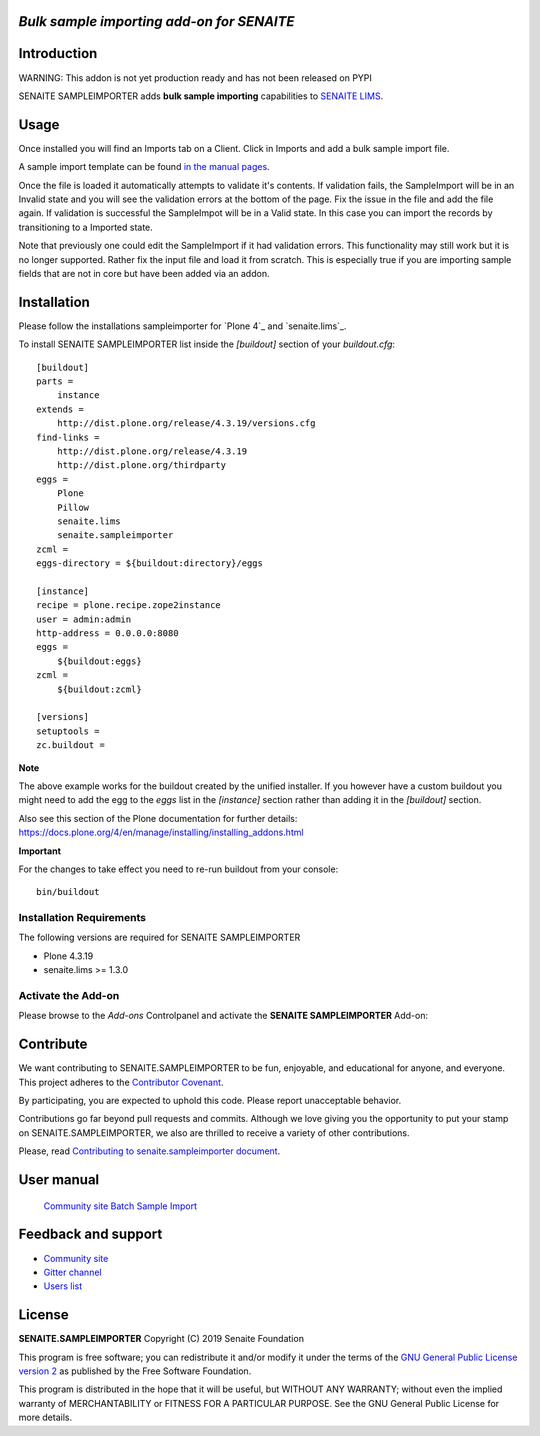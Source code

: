 *Bulk sample importing add-on for SENAITE*
=====================================================

.. image:: https://img.shields.io/github/issues-pr/mikejmets/senaite.sampleimporter.svg?style=flat-square
   :target: https://github.com/mikejmets/senaite.sampleimporter/pulls

.. image:: https://img.shields.io/github/issues/mikejmets/senaite.sampleimporter.svg?style=flat-square
   :target: https://github.com/mikejmets/senaite.sampleimporter/issues

.. image:: https://img.shields.io/badge/README-GitHub-blue.svg?style=flat-square
   :target: https://github.com/mikejmets/senaite.sampleimporter#readme


Introduction
============

WARNING: This addon is not yet production ready and has not been released on PYPI


SENAITE SAMPLEIMPORTER adds **bulk sample importing** capabilities to `SENAITE LIMS <https://www.senaite.com>`_.


Usage
=====
Once installed you will find an Imports tab on a Client. Click in Imports and add a bulk sample import file.

A sample import template can be found `in the manual pages <https://www.bikalims.org/manual/batching/bulk-ar-import-from-spreadsheet>`_.

Once the file is loaded it automatically attempts to validate it's contents. If validation fails, the SampleImport will be in an Invalid state and you will see the validation errors at the bottom of the page. Fix the issue in the file and add the file again. If validation is successful the SampleImpot will be in a Valid state. In this case you can import the records by transitioning to a Imported state.

Note that previously one could edit the SampleImport if it had validation errors. This functionality may still work but it is no longer supported. Rather fix the input file and load it from scratch. This is especially true if you are importing sample fields that are not in core but have been added via an addon.


Installation
============

Please follow the installations sampleimporter for `Plone 4`_ and `senaite.lims`_.

To install SENAITE SAMPLEIMPORTER
list inside the `[buildout]` section of your `buildout.cfg`::

   [buildout]
   parts =
       instance
   extends =
       http://dist.plone.org/release/4.3.19/versions.cfg
   find-links =
       http://dist.plone.org/release/4.3.19
       http://dist.plone.org/thirdparty
   eggs =
       Plone
       Pillow
       senaite.lims
       senaite.sampleimporter
   zcml =
   eggs-directory = ${buildout:directory}/eggs

   [instance]
   recipe = plone.recipe.zope2instance
   user = admin:admin
   http-address = 0.0.0.0:8080
   eggs =
       ${buildout:eggs}
   zcml =
       ${buildout:zcml}

   [versions]
   setuptools =
   zc.buildout =


**Note**

The above example works for the buildout created by the unified
installer. If you however have a custom buildout you might need to add
the egg to the `eggs` list in the `[instance]` section rather than
adding it in the `[buildout]` section.

Also see this section of the Plone documentation for further details:
https://docs.plone.org/4/en/manage/installing/installing_addons.html

**Important**

For the changes to take effect you need to re-run buildout from your
console::

   bin/buildout


Installation Requirements
-------------------------

The following versions are required for SENAITE SAMPLEIMPORTER

-  Plone 4.3.19
-  senaite.lims >= 1.3.0


Activate the Add-on
-------------------

Please browse to the *Add-ons* Controlpanel and activate the **SENAITE SAMPLEIMPORTER** Add-on:

.. image:: static/activate_addon.png
    :alt: Activate SENAITE SAMPLEIMPORTER Add-on

Contribute
==========

We want contributing to SENAITE.SAMPLEIMPORTER to be fun, enjoyable, and educational
for anyone, and everyone. This project adheres to the `Contributor Covenant
<https://github.com/mikejmets/senaite.sampleimporter/blob/master/CODE_OF_CONDUCT.md>`_.

By participating, you are expected to uphold this code. Please report
unacceptable behavior.

Contributions go far beyond pull requests and commits. Although we love giving
you the opportunity to put your stamp on SENAITE.SAMPLEIMPORTER, we also are thrilled
to receive a variety of other contributions.

Please, read `Contributing to senaite.sampleimporter document
<https://github.com/mikejmets/senaite.sampleimporter/blob/master/CONTRIBUTING.md>`_.


User manual
===========
 `Community site Batch Sample Import <https://www.bikalims.org/manual/batching/bulk-ar-import-from-spreadsheet>`_

Feedback and support
====================

* `Community site <https://community.senaite.org/>`_
* `Gitter channel <https://gitter.im/senaite/Lobby>`_
* `Users list <https://sourceforge.net/projects/senaite/lists/senaite-users>`_


License
=======

**SENAITE.SAMPLEIMPORTER** Copyright (C) 2019 Senaite Foundation

This program is free software; you can redistribute it and/or modify it under
the terms of the `GNU General Public License version 2
<https://github.com/mikejmets/senaite.sampleimporter/blob/master/LICENSE>`_ as published
by the Free Software Foundation.

This program is distributed in the hope that it will be useful,
but WITHOUT ANY WARRANTY; without even the implied warranty of
MERCHANTABILITY or FITNESS FOR A PARTICULAR PURPOSE. See the
GNU General Public License for more details.
